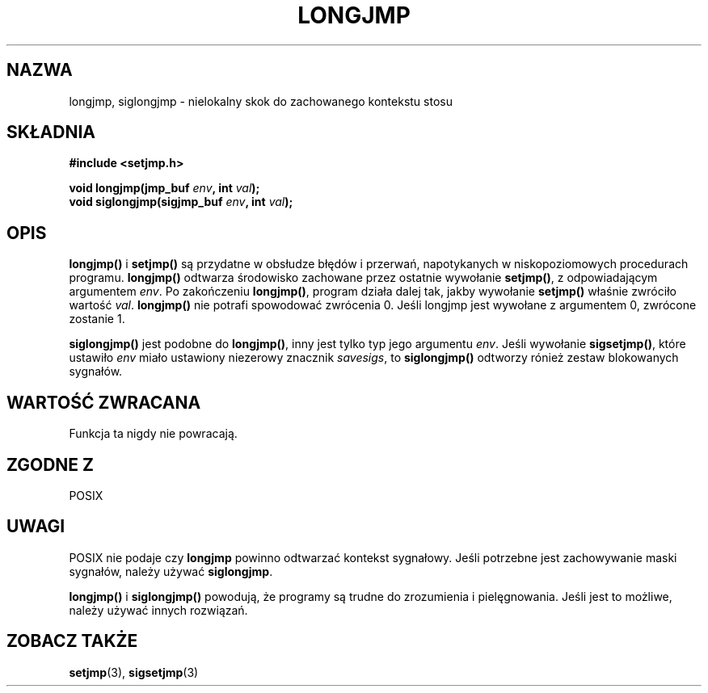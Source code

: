 .\" 1999 PTM Przemek Borys
.\" Aktualizacja do man-pages 1.47 - A. Krzysztofowicz <ankry@mif.pg.gda.pl>
.\" --------
.\" Written by Michael Haardt, Fri Nov 25 14:51:42 MET 1994
.\"
.\" This is free documentation; you can redistribute it and/or
.\" modify it under the terms of the GNU General Public License as
.\" published by the Free Software Foundation; either version 2 of
.\" the License, or (at your option) any later version.
.\"
.\" The GNU General Public License's references to "object code"
.\" and "executables" are to be interpreted as the output of any
.\" document formatting or typesetting system, including
.\" intermediate and printed output.
.\"
.\" This manual is distributed in the hope that it will be useful,
.\" but WITHOUT ANY WARRANTY; without even the implied warranty of
.\" MERCHANTABILITY or FITNESS FOR A PARTICULAR PURPOSE.  See the
.\" GNU General Public License for more details.
.\"
.\" You should have received a copy of the GNU General Public
.\" License along with this manual; if not, write to the Free
.\" Software Foundation, Inc., 59 Temple Place, Suite 330, Boston, MA 02111,
.\" USA.
.\"
.\" Added siglongjmp, Sun Mar  2 22:03:05 EST 1997, jrv@vanzandt.mv.com
.\" Modifications, Sun Feb 26 14:39:45 1995, faith@cs.unc.edu
.\" --------
.TH LONGJMP 3 1997-03-02 "" "Funkcje biblioteczne"
.SH NAZWA
longjmp, siglongjmp \- nielokalny skok do zachowanego kontekstu stosu
.SH SKŁADNIA
.ad l
.B #include <setjmp.h>
.sp
.nf
.BI "void longjmp(jmp_buf " env ", int " val );
.BI "void siglongjmp(sigjmp_buf " env ", int " val );
.fi
.ad b
.SH OPIS
\fBlongjmp()\fP i \fBsetjmp()\fP są przydatne w obsłudze błędów i przerwań,
napotykanych w niskopoziomowych procedurach programu. \fBlongjmp()\fP
odtwarza środowisko zachowane przez ostatnie wywołanie \fBsetjmp()\fP,
z odpowiadającym argumentem \fIenv\fP. Po zakończeniu \fBlongjmp()\fP,
program działa dalej tak, jakby wywołanie \fBsetjmp()\fP właśnie zwróciło
wartość \fIval\fP. \fBlongjmp()\fP nie potrafi spowodować zwrócenia 0.
Jeśli longjmp jest wywołane z argumentem 0, zwrócone zostanie 1.
.P
\fBsiglongjmp()\fP jest podobne do \fBlongjmp()\fP, inny jest tylko typ
jego argumentu \fIenv\fP. Jeśli wywołanie \fBsigsetjmp()\fP, które ustawiło
\fIenv\fP miało ustawiony niezerowy znacznik \fIsavesigs\fP, to
\fBsiglongjmp()\fP odtworzy rónież zestaw blokowanych sygnałów.
.SH "WARTOŚĆ ZWRACANA"
Funkcja ta nigdy nie powracają.
.SH "ZGODNE Z"
POSIX
.SH UWAGI
POSIX nie podaje czy \fBlongjmp\fP powinno odtwarzać kontekst sygnałowy. Jeśli
potrzebne jest zachowywanie maski sygnałów, należy używać \fBsiglongjmp\fP.
.P
\fBlongjmp()\fP i \fBsiglongjmp()\fP powodują, że programy są trudne do
zrozumienia i pielęgnowania. Jeśli jest to możliwe, należy używać innych
rozwiązań.
.SH "ZOBACZ TAKŻE"
.BR setjmp (3),
.BR sigsetjmp (3)
